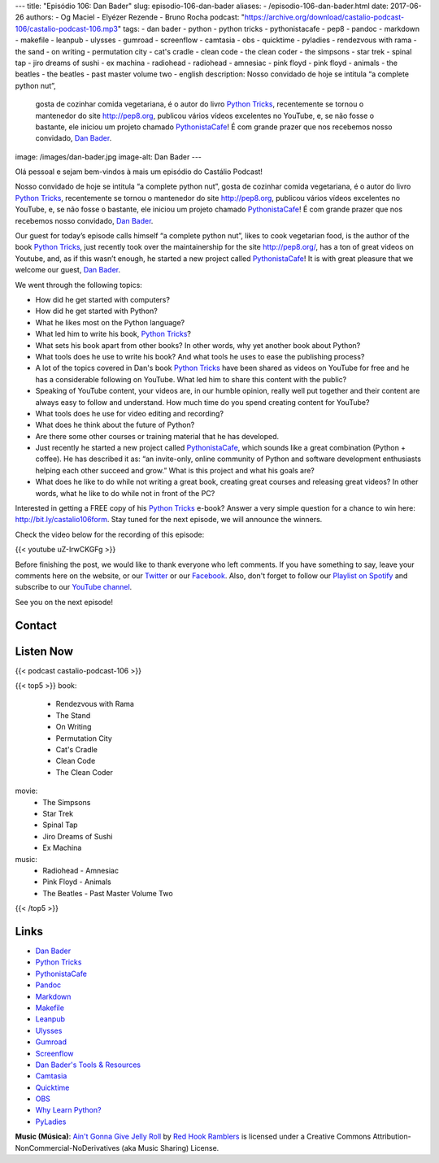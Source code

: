 ---
title: "Episódio 106: Dan Bader"
slug: episodio-106-dan-bader
aliases:
- /episodio-106-dan-bader.html
date: 2017-06-26
authors:
- Og Maciel
- Elyézer Rezende
- Bruno Rocha
podcast: "https://archive.org/download/castalio-podcast-106/castalio-podcast-106.mp3"
tags:
- dan bader
- python
- python tricks
- pythonistacafe
- pep8
- pandoc
- markdown
- makefile
- leanpub
- ulysses
- gumroad
- screenflow
- camtasia
- obs
- quicktime
- pyladies
- rendezvous with rama
- the sand
- on writing
- permutation city
- cat's cradle
- clean code
- the clean coder
- the simpsons
- star trek
- spinal tap
- jiro dreams of sushi
- ex machina
- radiohead
- radiohead - amnesiac
- pink floyd
- pink floyd - animals
- the beatles
- the beatles - past master volume two
- english
description: Nosso convidado de hoje se intitula “a complete python nut”,
              gosta de cozinhar comida vegetariana, é o autor do livro `Python
              Tricks`_, recentemente se tornou o mantenedor do site
              http://pep8.org, publicou vários vídeos excelentes no YouTube, e,
              se não fosse o bastante, ele iniciou um projeto chamado
              `PythonistaCafe`_! É com grande prazer que nos recebemos nosso
              convidado, `Dan Bader`_.
image: /images/dan-bader.jpg
image-alt: Dan Bader
---

Olá pessoal e sejam bem-vindos à mais um episódio do Castálio Podcast!

Nosso convidado de hoje se intitula “a complete python nut”, gosta de cozinhar
comida vegetariana, é o autor do livro `Python Tricks`_, recentemente se tornou
o mantenedor do site http://pep8.org, publicou vários vídeos excelentes no
YouTube, e, se não fosse o bastante, ele iniciou um projeto chamado
`PythonistaCafe`_! É com grande prazer que nos recebemos nosso convidado, `Dan
Bader`_.

Our guest for today’s episode calls himself “a complete python nut”, likes to
cook vegetarian food, is the author of the book `Python Tricks`_, just recently
took over the maintainership for the site http://pep8.org/, has a ton of great
videos on Youtube, and, as if this wasn’t enough, he started a new project
called `PythonistaCafe`_! It is with great pleasure that we welcome our guest,
`Dan Bader`_.

.. more

.. raw:: html

    <div class="clearfix"></div>

We went through the following topics:

* How did he get started with computers?
* How did he get started with Python?
* What he likes most on the Python language?
* What led him to write his book, `Python Tricks`_?
* What sets his book apart from other books? In other words, why yet another
  book about Python?
* What tools does he use to write his book? And what tools he uses to ease the
  publishing process?
* A lot of the topics covered in Dan's book `Python Tricks`_ have been shared
  as videos on YouTube for free and he has a considerable following on YouTube.
  What led him to share this content with the public?
* Speaking of YouTube content, your videos are, in our humble opinion, really
  well put together and their content are always easy to follow and understand.
  How much time do you spend creating content for YouTube?
* What tools does he use for video editing and recording?
* What does he think about the future of Python?
* Are there some other courses or training material that he has developed.
* Just recently he started a new project called `PythonistaCafe`_, which sounds
  like a great combination (Python + coffee). He has described it as: “an
  invite-only, online community of Python and software development enthusiasts
  helping each other succeed and grow.” What is this project and what his goals
  are?
* What does he like to do while not writing a great book, creating great
  courses and releasing great videos? In other words, what he like to do while
  not in front of the PC?

Interested in getting a FREE copy of his `Python Tricks`_ e-book? Answer a very
simple question for a chance to win here: http://bit.ly/castalio106form. Stay
tuned for the next episode, we will announce the winners.

Check the video below for the recording of this episode:

{{< youtube uZ-IrwCKGFg >}}

Before finishing the post, we would like to thank everyone who left comments.
If you have something to say, leave your comments here on the website, or our
`Twitter <https://twitter.com/castaliopod>`_ or our `Facebook
<https://www.facebook.com/castaliopod>`_. Also, don't forget to follow our
`Playlist on Spotify
<https://open.spotify.com/user/elyezermr/playlist/0PDXXZRXbJNTPVSnopiMXg>`_ and
subscribe to our `YouTube channel <http://www.youtube.com/c/CastalioPodcast>`_.

See you on the next episode!

Contact
-------

.. raw:: html

    <div class="row">
        <div class="col-md-6">
            <p>
            <div class="media">
            <div class="media-left">
                <img class="media-object rounded-circle img-thumbnail" src="/images/dan-bader.jpg" alt="Dan Bader" width="200px">
            </div>
            <div class="media-body">
                <h4 class="media-heading">Dan Bader</h4>
                <ul class="list-unstyled">
                    <li><i class="bi bi-link"></i> <a href="https://dbader.org/">Site</a></li>
                    <li><i class="bi bi-twitter"></i> <a href="https://twitter.com/dbader_org">Twitter</a></li>
                    <li><i class="bi bi-youtube"></i> <a href="https://www.youtube.com/channel/UCI0vQvr9aFn27yR6Ej6n5UA">YouTube</a></li>
                </ul>
            </div>
            </div>
            </p>
        </div>
    </div>

Listen Now
----------

{{< podcast castalio-podcast-106 >}}


{{< top5 >}}
book:
    * Rendezvous with Rama
    * The Stand
    * On Writing
    * Permutation City
    * Cat's Cradle
    * Clean Code
    * The Clean Coder
movie:
    * The Simpsons
    * Star Trek
    * Spinal Tap
    * Jiro Dreams of Sushi
    * Ex Machina
music:
    * Radiohead - Amnesiac
    * Pink Floyd - Animals
    * The Beatles - Past Master Volume Two
{{< /top5 >}}


Links
-----

* `Dan Bader`_
* `Python Tricks`_
* `PythonistaCafe`_
* `Pandoc`_
* `Markdown`_
* `Makefile`_
* `Leanpub`_
* `Ulysses`_
* `Gumroad`_
* `Screenflow`_
* `Dan Bader's Tools & Resources`_
* `Camtasia`_
* `Quicktime`_
* `OBS`_
* `Why Learn Python?`_
* `PyLadies`_

.. class:: alert alert-info

    **Music (Música)**: `Ain't Gonna Give Jelly Roll`_ by `Red Hook Ramblers`_ is licensed under a Creative Commons Attribution-NonCommercial-NoDerivatives (aka Music Sharing) License.

.. Mentioned
.. _Dan Bader: https://dbader.org
.. _Python Tricks: https://dbader.org/products/python-tricks-book/
.. _PythonistaCafe: https://www.pythonistacafe.com/
.. _Pandoc: http://pandoc.org/
.. _Markdown: https://daringfireball.net/projects/markdown/
.. _Makefile: https://en.wikipedia.org/wiki/Makefile
.. _Leanpub: https://leanpub.com/
.. _Ulysses: https://ulyssesapp.com/
.. _Gumroad: https://gumroad.com/
.. _Screenflow: https://www.telestream.net/screenflow/overview.htm
.. _Dan Bader's Tools & Resources: https://dbader.org/resources/
.. _Camtasia: https://www.techsmith.com/video-editor.html
.. _Quicktime: https://support.apple.com/quicktime
.. _OBS: https://obsproject.com/
.. _Why Learn Python?: https://dbader.org/blog/why-learn-python
.. _PyLadies: http://www.pyladies.com/

.. Footer
.. _Ain't Gonna Give Jelly Roll: http://freemusicarchive.org/music/Red_Hook_Ramblers/Live__WFMU_on_Antique_Phonograph_Music_Program_with_MAC_Feb_8_2011/Red_Hook_Ramblers_-_12_-_Aint_Gonna_Give_Jelly_Roll
.. _Red Hook Ramblers: http://www.redhookramblers.com/
